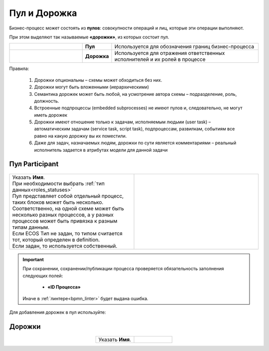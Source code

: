 Пул и Дорожка
==============

.. _pool:

 .. image:: _static/pool/pool_1.png
       :align: center 
       :width: 600


Бизнес-процесс может состоять из **пулов**: совокупности операций и лиц, которые эти операции выполняют.

При этом выделяют так называемые **«дорожки»**, из которых состоит пул. 

.. list-table::
      :widths: 30 10 60
      :align: center 
      :class: tight-table 
      
      * - 

            .. image:: _static/pool/pool_2.png
                :align: center 
                :width: 600

        - **Пул**
        - Используется для обозначения границ бизнес-процесса

      * - 

            .. image:: _static/pool/pool_3.png
                :align: center 
                :width: 600

        - **Дорожка**
        - Используется для отражения ответственных исполнителей и их ролей в процессе


Правила:

      1.	Дорожки опциональны – схемы может обходиться без них.
      2.	Дорожки могут быть вложенными (иерархическими)
      3.	Семантика дорожек может быть любой, на усмотрение автора схемы – подразделение, роль, должность.
      4.	Встроенные подпроцессы (embedded subprocesses) не имеют пулов и, следовательно, не могут иметь дорожек
      5.	Дорожки имеют отношение только к задачам, исполняемым людьми (user task) – автоматическим задачам (service task, script task), подпроцессам, развилкам, событиям все равно на какую дорожку вы их поместили.
      6.	Даже для задач, назначаемых людям, дорожки по сути является комментариями – реальный исполнитель задается в атрибутах модели для данной задачи

Пул Participant
------------------

 .. image:: _static/pool/pool_4.png
       :align: center 
       :width: 600


.. list-table::
      :widths: 5 5
      :class: tight-table 

      * - | Указать **Имя**.
          | При необходимости выбрать :ref:`тип данных<roles_statuses>`
          | Пул представляет собой отдельный процесс, таких блоков может быть несколько.
          | Соответственно, на одной схеме может быть несколько разных процессов, а у разных процессов может быть привязка к разным типам данным.
          | Если ECOS Тип не задан, то типом считается тот, который определен в definition. 
          | Если задан, то используется собственный.
        - 
               .. image:: _static/pool/pool_5.png
                :width: 300
                :align: center

.. important::

  При сохранении, сохранении/публикации процесса проверяется обязательность заполнения следующих полей:

   - **«ID Процесса»**

  Иначе в :ref:`линтере<bpmn_linter>` будет выдана ошибка. 


Для добавления дорожек в пул используйте:

 .. image:: _static/pool/pool_6.png
       :align: center 
       :width: 50

Дорожки
-------


 .. image:: _static/pool/pool_7.png
       :align: center 
       :width: 600


.. list-table::
      :widths: 5 5
      :align: center 
      :class: tight-table 

      * - | Указать **Имя**.
        - 
               .. image:: _static/pool/pool_8.png
                :width: 300
                :align: center